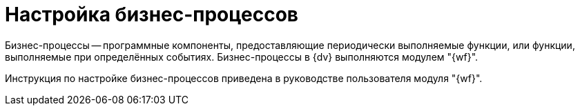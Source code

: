 = Настройка бизнес-процессов

Бизнес-процессы -- программные компоненты, предоставляющие периодически выполняемые функции, или функции, выполняемые при определённых событиях. Бизнес-процессы в {dv} выполняются модулем "{wf}".

Инструкция по настройке бизнес-процессов приведена в руководстве пользователя модуля "{wf}".
